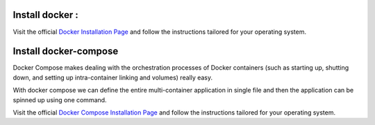 Install docker :
================

Visit the official `Docker Installation
Page <https://docs.docker.com/engine/installation/>`__ and follow the
instructions tailored for your operating system.

Install docker-compose
======================

Docker Compose makes dealing with the orchestration processes of Docker
containers (such as starting up, shutting down, and setting up
intra-container linking and volumes) really easy.

With docker compose we can define the entire multi-container application
in single file and then the application can be spinned up using one
command.

Visit the official `Docker Compose Installation
Page <https://docs.docker.com/compose/install/>`__ and follow the
instructions tailored for your operating system.
